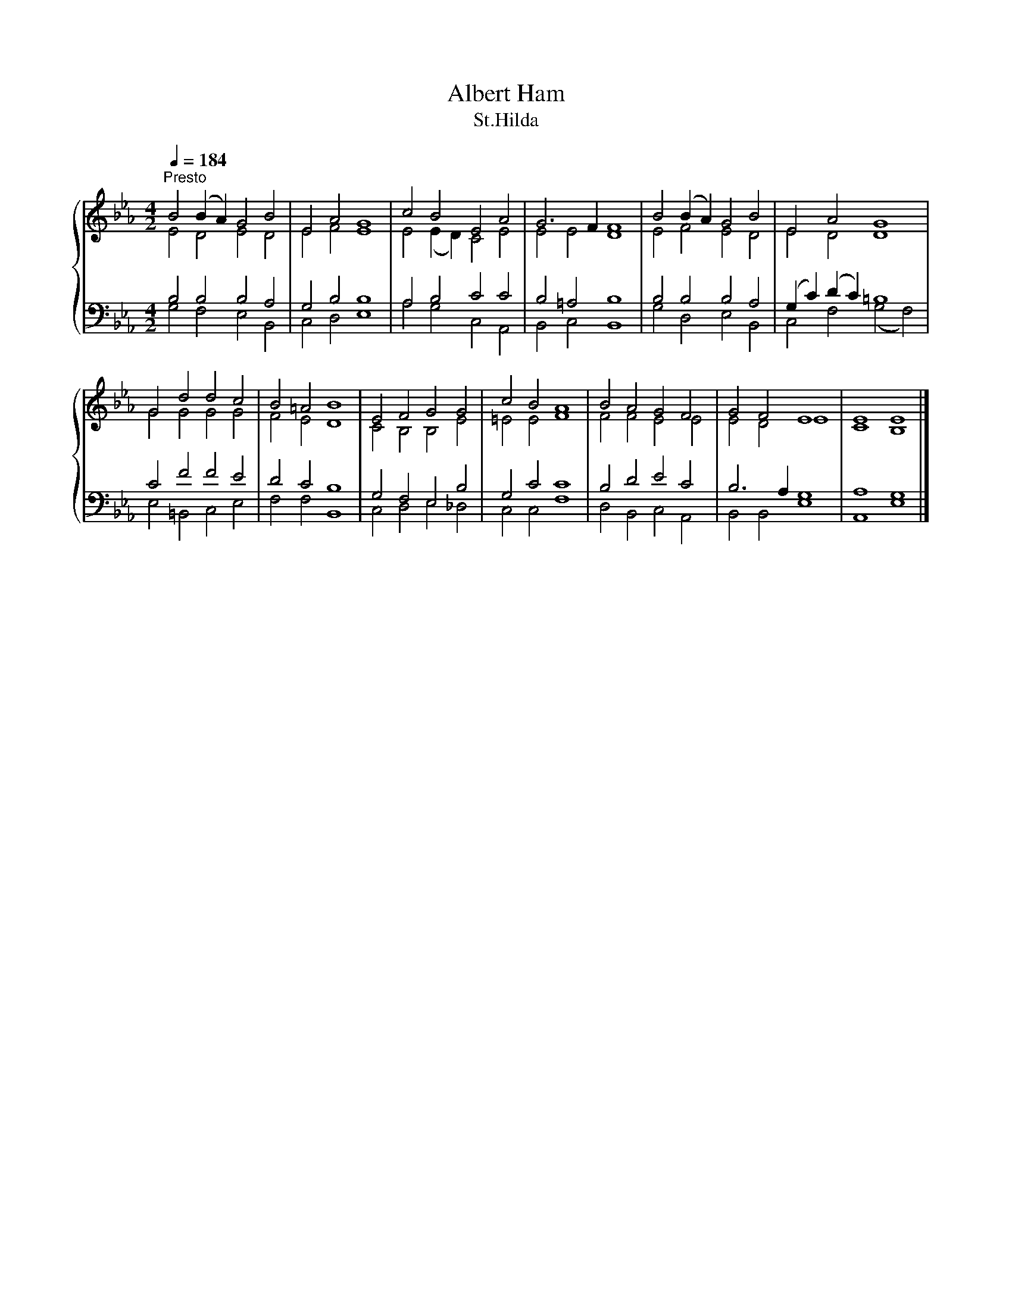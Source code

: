 X:1
T:Albert Ham
T:St.Hilda
%%score { ( 1 2 ) | ( 3 4 ) }
L:1/8
Q:1/4=184
M:4/2
K:Eb
V:1 treble 
V:2 treble 
V:3 bass 
V:4 bass 
V:1
"^Presto" B4 (B2 A2) G4 B4 | E4 A4 G8 | c4 B4 E4 A4 | G6 F2 F8 | B4 (B2 A2) G4 B4 | E4 A4 G8 | %6
 G4 d4 d4 c4 | B4 =A4 B8 | E4 F4 G4 G4 | c4 B4 A8 | B4 A4 G4 F4 | G4 F4 E8 | E8 E8 |] %13
V:2
 E4 D4 E4 D4 | E4 F4 E8 | E4 (E2 D2) C4 E4 | E4 E4 D8 | E4 F4 E4 D4 | E4 D4 D8 | G4 G4 G4 G4 | %7
 F4 E4 D8 | C4 B,4 B,4 E4 | =E4 E4 F8 | F4 F4 E4 E4 | E4 D4 E8 | C8 B,8 |] %13
V:3
 B,4 B,4 B,4 A,4 | G,4 B,4 B,8 | A,4 B,4 C4 C4 | B,4 =A,4 B,8 | B,4 B,4 B,4 A,4 | %5
 (G,2 C2) (D2 C2) =B,8 | C4 F4 F4 E4 | D4 C4 B,8 | G,4 F,4 E,4 B,4 | G,4 C4 C8 | B,4 D4 E4 C4 | %11
 B,6 A,2 G,8 | A,8 G,8 |] %13
V:4
 G,4 F,4 E,4 B,,4 | C,4 D,4 E,8 | A,4 G,4 C,4 A,,4 | B,,4 C,4 B,,8 | G,4 D,4 E,4 B,,4 | %5
 C,4 F,4 (G,4 F,4) | E,4 =B,,4 C,4 E,4 | F,4 F,4 B,,8 | C,4 D,4 E,4 _D,4 | C,4 C,4 F,8 | %10
 D,4 B,,4 C,4 A,,4 | B,,4 B,,4 E,8 | A,,8 E,8 |] %13

